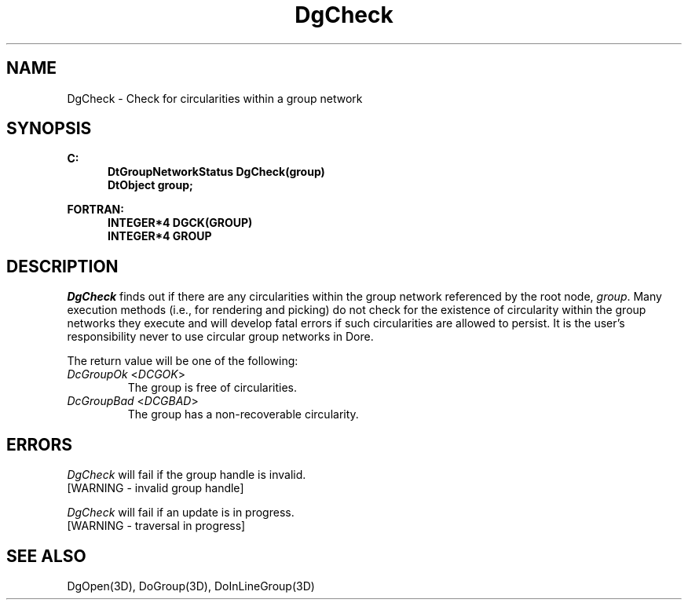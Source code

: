 .\"#ident "%W% %G%"
.\"
.\" # Copyright (C) 1994 Kubota Graphics Corp.
.\" # 
.\" # Permission to use, copy, modify, and distribute this material for
.\" # any purpose and without fee is hereby granted, provided that the
.\" # above copyright notice and this permission notice appear in all
.\" # copies, and that the name of Kubota Graphics not be used in
.\" # advertising or publicity pertaining to this material.  Kubota
.\" # Graphics Corporation MAKES NO REPRESENTATIONS ABOUT THE ACCURACY
.\" # OR SUITABILITY OF THIS MATERIAL FOR ANY PURPOSE.  IT IS PROVIDED
.\" # "AS IS", WITHOUT ANY EXPRESS OR IMPLIED WARRANTIES, INCLUDING THE
.\" # IMPLIED WARRANTIES OF MERCHANTABILITY AND FITNESS FOR A PARTICULAR
.\" # PURPOSE AND KUBOTA GRAPHICS CORPORATION DISCLAIMS ALL WARRANTIES,
.\" # EXPRESS OR IMPLIED.
.\"
.TH DgCheck 3D  "Dore"
.SH NAME
DgCheck \- Check for circularities within a group network
.SH SYNOPSIS
.nf
.ft 3
C:
.in  +.5i
DtGroupNetworkStatus DgCheck(group)
DtObject group;
.sp
.in -.5i
FORTRAN:
.in +.5i
INTEGER*4 DGCK(GROUP)
INTEGER*4 GROUP
.in -.5i
.fi
.SH DESCRIPTION
.IX DGCK
.IX DgCheck
.I DgCheck
finds out if there are any circularities within the
group network referenced by the root node, \f2group\fP.  Many
execution methods (i.e., for rendering and picking) do not check
for the existence of circularity within the group networks they
execute and will develop fatal errors if such circularities are
allowed to persist.  It is the user's responsibility never to
use circular group networks in Dor\o.\(aae..
.PP
The return value will be one of the following:
.IP "\f2DcGroupOk\fP <\f2DCGOK\fP>"
The group is free of circularities.
.IP "\f2DcGroupBad\fP <\f2DCGBAD\fP>"
The group has a non-recoverable circularity.
.SH ERRORS
.I DgCheck
will fail if the group handle is invalid.
.TP 15
[WARNING - invalid group handle]
.PP
.I DgCheck
will fail if an update is in progress.
.TP 15
[WARNING - traversal in progress]
.SH "SEE ALSO"
DgOpen(3D), DoGroup(3D), DoInLineGroup(3D)
